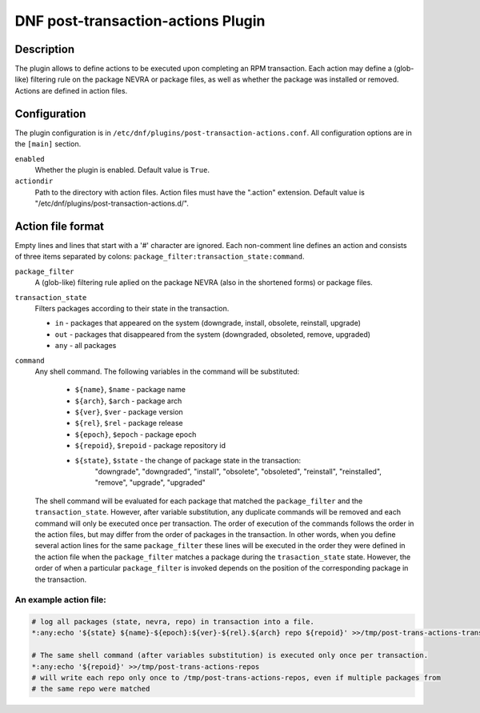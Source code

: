 ..
  Copyright (C) 2019 Red Hat, Inc.

  This copyrighted material is made available to anyone wishing to use,
  modify, copy, or redistribute it subject to the terms and conditions of
  the GNU General Public License v.2, or (at your option) any later version.
  This program is distributed in the hope that it will be useful, but WITHOUT
  ANY WARRANTY expressed or implied, including the implied warranties of
  MERCHANTABILITY or FITNESS FOR A PARTICULAR PURPOSE.  See the GNU General
  Public License for more details.  You should have received a copy of the
  GNU General Public License along with this program; if not, write to the
  Free Software Foundation, Inc., 51 Franklin Street, Fifth Floor, Boston, MA
  02110-1301, USA.  Any Red Hat trademarks that are incorporated in the
  source code or documentation are not subject to the GNU General Public
  License and may only be used or replicated with the express permission of
  Red Hat, Inc.

===================================
DNF post-transaction-actions Plugin
===================================

-----------
Description
-----------

The plugin allows to define actions to be executed upon completing an RPM transaction. Each action
may define a (glob-like) filtering rule on the package NEVRA or package files, as well as whether
the package was installed or removed. Actions are defined in action files.

-------------
Configuration
-------------

The plugin configuration is in ``/etc/dnf/plugins/post-transaction-actions.conf``. All configuration
options are in the ``[main]`` section.

``enabled``
    Whether the plugin is enabled. Default value is ``True``.

``actiondir``
    Path to the directory with action files. Action files must have the ".action" extension.
    Default value is "/etc/dnf/plugins/post-transaction-actions.d/".

------------------
Action file format
------------------

Empty lines and lines that start with a '#' character are ignored.
Each non-comment line defines an action and consists of three items separated by colons:
``package_filter:transaction_state:command``.

``package_filter``
   A (glob-like) filtering rule aplied on the package NEVRA (also in the shortened forms) or
   package files.

``transaction_state``
   Filters packages according to their state in the transaction.

   * ``in`` - packages that appeared on the system (downgrade, install, obsolete, reinstall, upgrade)
   * ``out`` - packages that disappeared from the system (downgraded, obsoleted, remove, upgraded)
   * ``any`` - all packages

``command``
   Any shell command.
   The following variables in the command will be substituted:
      * ``${name}``, ``$name`` - package name
      * ``${arch}``, ``$arch`` - package arch
      * ``${ver}``, ``$ver`` - package version
      * ``${rel}``, ``$rel`` - package release
      * ``${epoch}``, ``$epoch`` - package epoch
      * ``${repoid}``, ``$repoid`` - package repository id
      * ``${state}``, ``$state`` - the change of package state in the transaction:
         "downgrade", "downgraded", "install", "obsolete", "obsoleted", "reinstall",
         "reinstalled", "remove", "upgrade", "upgraded"

   The shell command will be evaluated for each package that matched the ``package_filter`` and
   the ``transaction_state``. However, after variable substitution, any duplicate commands will be
   removed and each command will only be executed once per transaction. The order of execution
   of the commands follows the order in the action files, but may differ from the order of
   packages in the transaction.  In other words, when you define several action lines for the
   same ``package_filter`` these lines will be executed in the order they were defined in the
   action file when the ``package_filter`` matches a package during the ``trasaction_state`` state.
   However, the order of when a particular ``package_filter`` is invoked depends on the position
   of the corresponding package in the transaction.

An example action file:
^^^^^^^^^^^^^^^^^^^^^^^
.. code-block:: none

   # log all packages (state, nevra, repo) in transaction into a file.
   *:any:echo '${state} ${name}-${epoch}:${ver}-${rel}.${arch} repo ${repoid}' >>/tmp/post-trans-actions-trans.log

   # The same shell command (after variables substitution) is executed only once per transaction.
   *:any:echo '${repoid}' >>/tmp/post-trans-actions-repos
   # will write each repo only once to /tmp/post-trans-actions-repos, even if multiple packages from
   # the same repo were matched
